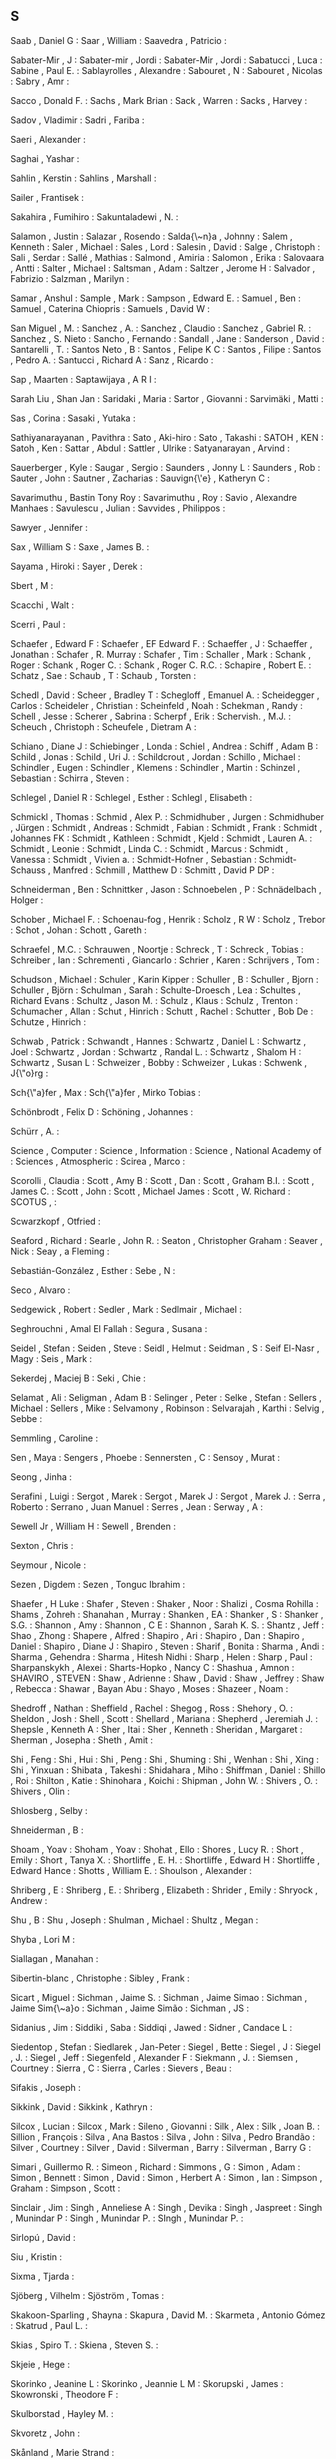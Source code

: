 ** S

   Saab                    , Daniel G            :
   Saar                    , William             :
   Saavedra                , Patricio            :

   Sabater-Mir             , J                   :
   Sabater-mir             , Jordi               :
   Sabater-Mir             , Jordi               :
   Sabatucci               , Luca                :
   Sabine                  , Paul E.             :
   Sablayrolles            , Alexandre           :
   Sabouret                , N                   :
   Sabouret                , Nicolas             :
   Sabry                   , Amr                 :

   Sacco                   , Donald F.           :
   Sachs                   , Mark Brian          :
   Sack                    , Warren              :
   Sacks                   , Harvey              :

   Sadov                   , Vladimir            :
   Sadri                   , Fariba              :

   Saeri                   , Alexander           :

   Saghai                  , Yashar              :

   Sahlin                  , Kerstin             :
   Sahlins                 , Marshall            :

   Sailer                  , Frantisek           :

   Sakahira                , Fumihiro            :
   Sakuntaladewi           , N.                  :

   Salamon                 , Justin              :
   Salazar                 , Rosendo             :
   Salda{\~n}a             , Johnny              :
   Salem                   , Kenneth             :
   Saler                   , Michael             :
   Sales                   , Lord                :
   Salesin                 , David               :
   Salge                   , Christoph           :
   Sali                    , Serdar              :
   Sallé                   , Mathias             :
   Salmond                 , Amiria              :
   Salomon                 , Erika               :
   Salovaara               , Antti               :
   Salter                  , Michael             :
   Saltsman                , Adam                :
   Saltzer                 , Jerome H            :
   Salvador                , Fabrizio            :
   Salzman                 , Marilyn             :

   Samar                   , Anshul              :
   Sample                  , Mark                :
   Sampson                 , Edward E.           :
   Samuel                  , Ben                 :
   Samuel                  , Caterina Chiopris   :
   Samuels                 , David W             :

   San Miguel              , M.                  :
   Sanchez                 , A.                  :
   Sanchez                 , Claudio             :
   Sanchez                 , Gabriel R.          :
   Sanchez                 , S. Nieto            :
   Sancho                  , Fernando            :
   Sandall                 , Jane                :
   Sanderson               , David               :
   Santarelli              , T.                  :
   Santos Neto             , B                   :
   Santos                  , Felipe K C          :
   Santos                  , Filipe              :
   Santos                  , Pedro A.            :
   Santucci                , Richard A           :
   Sanz                    , Ricardo             :

   Sap                     , Maarten             :
   Saptawijaya             , A R I               :

   Sarah Liu               , Shan Jan            :
   Saridaki                , Maria               :
   Sartor                  , Giovanni            :
   Sarvimäki               , Matti               :

   Sas                     , Corina              :
   Sasaki                  , Yutaka              :

   Sathiyanarayanan        , Pavithra            :
   Sato                    , Aki-hiro            :
   Sato                    , Takashi             :
   SATOH                   , KEN                 :
   Satoh                   , Ken                 :
   Sattar                  , Abdul               :
   Sattler                 , Ulrike              :
   Satyanarayan            , Arvind              :

   Sauerberger             , Kyle                :
   Saugar                  , Sergio              :
   Saunders                , Jonny L             :
   Saunders                , Rob                 :
   Sauter                  , John                :
   Sautner                 , Zacharias           :
   Sauvign{\'e}            , Katheryn C          :

   Savarimuthu             , Bastin Tony Roy     :
   Savarimuthu             , Roy                 :
   Savio                   , Alexandre Manhaes   :
   Savulescu               , Julian              :
   Savvides                , Philippos           :

   Sawyer                  , Jennifer            :

   Sax                     , William S           :
   Saxe                    , James B.            :

   Sayama                  , Hiroki              :
   Sayer                   , Derek               :

   Sbert                   , M                   :

   Scacchi                 , Walt                :

   Scerri                  , Paul                :


   Schaefer                , Edward F            :
   Schaefer                , EF Edward F.        :
   Schaeffer               , J                   :
   Schaeffer               , Jonathan            :
   Schafer                 , R. Murray           :
   Schafer                 , Tim                 :
   Schaller                , Mark                :
   Schank                  , Roger               :
   Schank                  , Roger C.            :
   Schank                  , Roger C. R.C.       :
   Schapire                , Robert E.           :
   Schatz                  , Sae                 :
   Schaub                  , T                   :
   Schaub                  , Torsten             :

   Schedl                  , David               :
   Scheer                  , Bradley T           :
   Schegloff               , Emanuel A.          :
   Scheidegger             , Carlos              :
   Scheideler              , Christian           :
   Scheinfeld              , Noah                :
   Schekman                , Randy               :
   Schell                  , Jesse               :
   Scherer                 , Sabrina             :
   Scherpf                 , Erik                :
   Schervish.              , M.J.                :
   Scheuch                 , Christoph           :
   Scheufele               , Dietram A           :

   Schiano                 , Diane J             :
   Schiebinger             , Londa               :
   Schiel                  , Andrea              :
   Schiff                  , Adam B              :
   Schild                  , Jonas               :
   Schild                  , Uri J.              :
   Schildcrout             , Jordan              :
   Schillo                 , Michael             :
   Schindler               , Eugen               :
   Schindler               , Klemens             :
   Schindler               , Martin              :
   Schinzel                , Sebastian           :
   Schirra                 , Steven              :

   Schlegel                , Daniel R            :
   Schlegel                , Esther              :
   Schlegl                 , Elisabeth           :

   Schmickl                , Thomas              :
   Schmid                  , Alex P.             :
   Schmidhuber             , Jurgen              :
   Schmidhuber             , Jürgen              :
   Schmidt                 , Andreas             :
   Schmidt                 , Fabian              :
   Schmidt                 , Frank               :
   Schmidt                 , Johannes FK         :
   Schmidt                 , Kathleen            :
   Schmidt                 , Kjeld               :
   Schmidt                 , Lauren A.           :
   Schmidt                 , Leonie              :
   Schmidt                 , Linda C.            :
   Schmidt                 , Marcus              :
   Schmidt                 , Vanessa             :
   Schmidt                 , Vivien a.           :
   Schmidt-Hofner          , Sebastian           :
   Schmidt-Schauss         , Manfred             :
   Schmill                 , Matthew D           :
   Schmitt                 , David P DP          :

   Schneiderman            , Ben                 :
   Schnittker              , Jason               :
   Schnoebelen             , P                   :
   Schnädelbach            , Holger              :

   Schober                 , Michael F.          :
   Schoenau-fog            , Henrik              :
   Scholz                  , R W                 :
   Scholz                  , Trebor              :
   Schot                   , Johan               :
   Schott                  , Gareth              :

   Schraefel               , M.C.                :
   Schrauwen               , Noortje             :
   Schreck                 , T                   :
   Schreck                 , Tobias              :
   Schreiber               , Ian                 :
   Schrementi              , Giancarlo           :
   Schrier                 , Karen               :
   Schrijvers              , Tom                 :

   Schudson                , Michael             :
   Schuler                 , Karin Kipper        :
   Schuller                , B                   :
   Schuller                , Bjorn               :
   Schuller                , Björn               :
   Schulman                , Sarah               :
   Schulte-Droesch         , Lea                 :
   Schultes                , Richard Evans       :
   Schultz                 , Jason M.            :
   Schulz                  , Klaus               :
   Schulz                  , Trenton             :
   Schumacher              , Allan               :
   Schut                   , Hinrich             :
   Schutt                  , Rachel              :
   Schutter                , Bob De              :
   Schutze                 , Hinrich             :

   Schwab                  , Patrick             :
   Schwandt                , Hannes              :
   Schwartz                , Daniel L            :
   Schwartz                , Joel                :
   Schwartz                , Jordan              :
   Schwartz                , Randal L.           :
   Schwartz                , Shalom H            :
   Schwartz                , Susan L             :
   Schweizer               , Bobby               :
   Schweizer               , Lukas               :
   Schwenk                 , J{\"o}rg            :

   Sch{\"a}fer             , Max                 :
   Sch{\"a}fer             , Mirko Tobias        :

   Schönbrodt              , Felix D             :
   Schöning                , Johannes            :

   Schürr                  , A.                  :

   Science                 , Computer            :
   Science                 , Information         :
   Science                 , National Academy of :
   Sciences                , Atmospheric         :
   Scirea                  , Marco               :

   Scorolli                , Claudia             :
   Scott                   , Amy B               :
   Scott                   , Dan                 :
   Scott                   , Graham B.I.         :
   Scott                   , James C.            :
   Scott                   , John                :
   Scott                   , Michael James       :
   Scott                   , W. Richard          :
   SCOTUS                  ,                     :

   Scwarzkopf              , Otfried             :

   Seaford                 , Richard             :
   Searle                  , John R.             :
   Seaton                  , Christopher Graham  :
   Seaver                  , Nick                :
   Seay                    , a Fleming           :

   Sebastián-González      , Esther              :
   Sebe                    , N                   :

   Seco                    , Alvaro              :

   Sedgewick               , Robert              :
   Sedler                  , Mark                :
   Sedlmair                , Michael             :

   Seghrouchni             , Amal El Fallah      :
   Segura                  , Susana              :

   Seidel                  , Stefan              :
   Seiden                  , Steve               :
   Seidl                   , Helmut              :
   Seidman                 , S                   :
   Seif El-Nasr            , Magy                :
   Seis                    , Mark                :

   Sekerdej                , Maciej B            :
   Seki                    , Chie                :

   Selamat                 , Ali                 :
   Seligman                , Adam B              :
   Selinger                , Peter               :
   Selke                   , Stefan              :
   Sellers                 , Michael             :
   Sellers                 , Mike                :
   Selvamony               , Robinson            :
   Selvarajah              , Karthi              :
   Selvig                  , Sebbe               :

   Semmling                , Caroline            :

   Sen                     , Maya                :
   Sengers                 , Phoebe              :
   Sennersten              , C                   :
   Sensoy                  , Murat               :

   Seong                   , Jinha               :

   Serafini                , Luigi               :
   Sergot                  , Marek               :
   Sergot                  , Marek J             :
   Sergot                  , Marek J.            :
   Serra                   , Roberto             :
   Serrano                 , Juan Manuel         :
   Serres                  , Jean                :
   Serway                  , A                   :

   Sewell Jr               , William H           :
   Sewell                  , Brenden             :

   Sexton                  , Chris               :

   Seymour                 , Nicole              :

   Sezen                   , Digdem              :
   Sezen                   , Tonguc Ibrahim      :

   Shaefer                 , H Luke              :
   Shafer                  , Steven              :
   Shaker                  , Noor                :
   Shalizi                 , Cosma Rohilla       :
   Shams                   , Zohreh              :
   Shanahan                , Murray              :
   Shanken                 , EA                  :
   Shanker                 , S                   :
   Shanker                 , S.G.                :
   Shannon                 , Amy                 :
   Shannon                 , C E                 :
   Shannon                 , Sarah K. S.         :
   Shantz                  , Jeff                :
   Shao                    , Zhong               :
   Shapere                 , Alfred              :
   Shapiro                 , Ari                 :
   Shapiro                 , Dan                 :
   Shapiro                 , Daniel              :
   Shapiro                 , Diane J             :
   Shapiro                 , Steven              :
   Sharif                  , Bonita              :
   Sharma                  , Andi                :
   Sharma                  , Gehendra            :
   Sharma                  , Hitesh Nidhi        :
   Sharp                   , Helen               :
   Sharp                   , Paul                :
   Sharpanskykh            , Alexei              :
   Sharts-Hopko            , Nancy C             :
   Shashua                 , Amnon               :
   SHAVIRO                 , STEVEN              :
   Shaw                    , Adrienne            :
   Shaw                    , David               :
   Shaw                    , Jeffrey             :
   Shaw                    , Rebecca             :
   Shawar                  , Bayan Abu           :
   Shayo                   , Moses               :
   Shazeer                 , Noam                :

   Shedroff                , Nathan              :
   Sheffield               , Rachel              :
   Shegog                  , Ross                :
   Shehory                 , O.                  :
   Sheldon                 , Josh                :
   Shell                   , Scott               :
   Shellard                , Mariana             :
   Shepherd                , Jeremiah J.         :
   Shepsle                 , Kenneth A           :
   Sher                    , Itai                :
   Sher                    , Kenneth             :
   Sheridan                , Margaret            :
   Sherman                 , Josepha             :
   Sheth                   , Amit                :

   Shi                     , Feng                :
   Shi                     , Hui                 :
   Shi                     , Peng                :
   Shi                     , Shuming             :
   Shi                     , Wenhan              :
   Shi                     , Xing                :
   Shi                     , Yinxuan             :
   Shibata                 , Takeshi             :
   Shidahara               , Miho                :
   Shiffman                , Daniel              :
   Shillo                  , Roi                 :
   Shilton                 , Katie               :
   Shinohara               , Koichi              :
   Shipman                 , John W.             :
   Shivers                 , O.                  :
   Shivers                 , Olin                :

   Shlosberg               , Selby               :

   Shneiderman             , B                   :

   Shoam                   , Yoav                :
   Shoham                  , Yoav                :
   Shohat                  , Ello                :
   Shores                  , Lucy R.             :
   Short                   , Emily               :
   Short                   , Tanya X.            :
   Shortliffe              , E. H.               :
   Shortliffe              , Edward H            :
   Shortliffe              , Edward Hance        :
   Shotts                  , William E.          :
   Shoulson                , Alexander           :

   Shriberg                , E                   :
   Shriberg                , E.                  :
   Shriberg                , Elizabeth           :
   Shrider                 , Emily               :
   Shryock                 , Andrew              :

   Shu                     , B                   :
   Shu                     , Joseph              :
   Shulman                 , Michael             :
   Shultz                  , Megan               :

   Shyba                   , Lori M              :

   Siallagan               , Manahan             :

   Sibertin-blanc          , Christophe          :
   Sibley                  , Frank               :

   Sicart                  , Miguel              :
   Sichman                 , Jaime S.            :
   Sichman                 , Jaime Simao         :
   Sichman                 , Jaime Sim{\~a}o     :
   Sichman                 , Jaime Simão         :
   Sichman                 , JS                  :

   Sidanius                , Jim                 :
   Siddiki                 , Saba                :
   Siddiqi                 , Jawed               :
   Sidner                  , Candace L           :

   Siedentop               , Stefan              :
   Siedlarek               , Jan-Peter           :
   Siegel                  , Bette               :
   Siegel                  , J                   :
   Siegel                  , J.                  :
   Siegel                  , Jeff                :
   Siegenfeld              , Alexander F         :
   Siekmann                , J.                  :
   Siemsen                 , Courtney            :
   Sierra                  , C                   :
   Sierra                  , Carles              :
   Sievers                 , Beau                :

   Sifakis                 , Joseph              :

   Sikkink                 , David               :
   Sikkink                 , Kathryn             :

   Silcox                  , Lucian              :
   Silcox                  , Mark                :
   Sileno                  , Giovanni            :
   Silk                    , Alex                :
   Silk                    , Joan B.             :
   Sillion                 , François            :
   Silva                   , Ana Bastos          :
   Silva                   , John                :
   Silva                   , Pedro Brandão       :
   Silver                  , Courtney            :
   Silver                  , David               :
   Silverman               , Barry               :
   Silverman               , Barry G             :

   Simari                  , Guillermo R.        :
   Simeon                  , Richard             :
   Simmons                 , G                   :
   Simon                   , Adam                :
   Simon                   , Bennett             :
   Simon                   , David               :
   Simon                   , Herbert A           :
   Simon                   , Ian                 :
   Simpson                 , Graham              :
   Simpson                 , Scott               :

   Sinclair                , Jim                 :
   Singh                   , Anneliese A         :
   Singh                   , Devika              :
   Singh                   , Jaspreet            :
   Singh                   , Munindar P          :
   Singh                   , Munindar P.         :
   SIngh                   , Munindar P.         :

   Sirlopú                 , David               :

   Siu                     , Kristin             :

   Sixma                   , Tjarda              :

   Sjöberg                 , Vilhelm             :
   Sjöström                , Tomas               :

   Skakoon-Sparling        , Shayna              :
   Skapura                 , David M.            :
   Skarmeta                , Antonio Gómez       :
   Skatrud                 , Paul L.             :

   Skias                   , Spiro T.            :
   Skiena                  , Steven S.           :

   Skjeie                  , Hege                :

   Skorinko                , Jeanine L           :
   Skorinko                , Jeannie L M         :
   Skorupski               , James               :
   Skowronski              , Theodore F          :

   Skulborstad             , Hayley M.           :

   Skvoretz                , John                :

   Skånland                , Marie Strand        :

   Slaiman                 , Charlotte           :
   Slama                   , Martin              :
   Slany                   , Wolfgang            :
   Slanzi                  , Debora              :
   Slavkovik               , Marija              :

   Slomka                  , Frank               :
   Slonneger               , Kenneth             :
   Sloof                   , Vincent             :
   Sloot                   , Peter M.A.          :
   Slotwinski              , Michaela            :

   Smail                   , Daniel Lord         :
   Smail                   , Irene E             :
   SMALLEY                 , DENIS               :
   Smaragdakis             , Yannis              :

   Smeeding                , Timothy             :
   Smelik                  , Ruben               :
   Smeltzer                , Suzanne C           :

   Smith                   , Aaron               :
   Smith                   , Adam                :
   Smith                   , Adam M              :
   Smith                   , Adam M.             :
   Smith                   , Andrew F            :
   Smith                   , Benedict            :
   Smith                   , Brian Cantwell      :
   Smith                   , Candis Watts        :
   Smith                   , Carl H.             :
   Smith                   , Christian           :
   Smith                   , Clint               :
   Smith                   , Dave                :
   Smith                   , Dennie              :
   Smith                   , Eric P.             :
   Smith                   , Gillian             :
   Smith                   , Innocent            :
   Smith                   , J.A                 :
   Smith                   , James T.            :
   Smith                   , Jonas Heide         :
   Smith                   , Jonathan A.         :
   Smith                   , Kate                :
   Smith                   , Kevin B             :
   Smith                   , Lindsey             :
   Smith                   , Megan               :
   Smith                   , Michael A           :
   Smith                   , Mike                :
   Smith                   , Noah A.             :
   Smith                   , Reid G.             :
   Smith                   , Robert              :
   Smith                   , Simon               :
   Smith                   , Stephanie           :
   Smith                   , Steven W            :
   Smith                   , Thomas              :
   Smith                   , Tony                :
   Smith                   , Tynan               :
   Smith                   , Walter              :
   Smith                   , William R           :
   Smith-Castro            , Vanessa             :

   Smolders                , Karin               :
   Smolla                  , Marco               :

   Smyke                   , Anna T              :
   Smyth                   , Sara M              :

   Snavely                 , Noah                :

   Snelting                , Femke               :

   Sng                     , Oliver              :

   Snider                  , Richard             :

   Snow                    , David A.            :
   Snow                    , Rion                :
   Snow                    , Rosamund            :

   Snyder                  , Alex Cho            :
   Snyder                  , Wayne               :

   Soares                  , Gustavo             :

   Sobkow                  , Agata               :
   Sobocko                 , Karin               :

   Soener                  , Matthew             :

   Sokolowski              , Robert              :

   Solin                   , Arno                :
   Solmi                   , Riccardo            :
   Solomon                 , Yonas               :
   Soloway                 , Elliot              :
   Solso                   , R L                 :
   Solé                    , Ricard V.           :

   Soman                   , A.                  :
   Somasundaran            , Swapna              :
   Somme                   , Etienne             :
   Somorovsky              , Juraj               :

   Song                    , Charles             :
   Song                    , Yiping              :

   Sood                    , Sanjay              :

   Sorensen                , Andrew              :
   Sorenson                , Andrew              :
   Soriano Marcolino       , Leandro             :
   Sormani                 , Philippe            :
   Sorrenti                , Giuseppe            :
   Sorvo                   , Roope               :

   Sottilare               , Robert A            :

   Soukup                  , Magdalena           :
   Southerland             , Vincent M.          :
   Souza                   , Bueno B             :
   Souza                   , Cleidson R. B. De   :

   Sovakar                 , Abhijit             :

   Sowden                  , Walter              :

   Soylu                   , Ahmet               :

   Spachtholz              , Philipp             :
   Spagano                 , Salvatore           :
   Spalding                , Dan                 :
   Spang                   , Rebecca             :
   Spang                   , Rebecca L           :
   Sparks                  , Jessica             :
   Sparks                  , Randall             :

   Spector                 , Warren              :
   Sperber                 , Michael             :
   Spetch                  , Marcia              :

   Spicer                  , Jack                :
   Spiegelhalter           , D.J.                :
   Spiegelman              , Art                 :
   Spiekermann             , Kai                 :
   Spiller                 , Dorothy             :
   Spinellis               , Diomidis            :
   Spitkovsky              , Valentin I          :
   Spitzer                 , Robert L            :
   Spitzner                , Jan                 :

   Spool                   , Jared               :

   Spraul                  , V. Anton            :
   Spresny                 , Daniela             :
   Sprinkle                , Jon                 :
   Spronck                 , Pieter              :

   Spyropoulos             , Constantine D. CD   :

   Squazzoni               , Flaminio            :
   Squire                  , Kurt                :
   Squires                 , Judith              :

   Sridhar                 , Nitech              :
   Srinivasan              , Ramya               :
   Srivastava              , Jaideep             :
   Srivastava              , Manini              :

   St Jacques              , Peggy               :
   St                      , Cherry              :

   Stach                   , Tadeusz             :
   Stacy                   , Brian               :
   Staglianò               , Alessandra          :
   Stagnaro                , Michael N           :
   Stahl                   , Dale O.             :
   Staller                 , Alexander           :
   Stallworth              , Lisa M.             :
   Stam                    , Robert              :
   Stamper                 , Ronal               :
   Stampnitzky             , Lisa                :
   Stanchfield             , Walt                :
   Stang                   , Peter J.            :
   Stanley                 , Jason               :
   Stanley                 , Kenneth O           :
   Stanley                 , Kenneth O.          :
   Stannard                , James P             :
   Stanton                 , Neville A           :
   Stark                   , Rodney              :
   Starr                   , M S.                :
   Stasko                  , John                :
   Stata                   , Raymie              :
   State                   , US Department of    :
   Stauffacher             , M                   :
   Stay                    , Mike                :

   Stech                   , Jürgen              :
   Steed                   , Jason Paul          :
   Steele                  , Christopher         :
   Steele                  , James               :
   Steele                  , Robert D            :
   Steels                  , Luc                 :
   Steenberg               , Eskil               :
   Steffens                , Timo                :
   Stefik                  , Andreas             :
   Stein                   , Clifford            :
   Stein                   , Deborah L           :
   Stein                   , Lynn Andrea         :
   Steindorfer             , Michael J           :
   Steiner                 , Troy G              :
   Steinitz                , Maya                :
   Steinwender             , Claudia             :
   Stene                   , Sindre Berg         :
   Stenström               , Christopher Dristig :
   Stent                   , A J                 :
   Stent                   , Amanda              :
   Stent                   , Amanda J            :
   Stephenson              , Barry               :
   Stephenson              , Svetlana            :
   STERBENZ                , MAEVE               :
   Sterling                , Leon                :
   Stern                   , a.                  :
   Stern                   , Andrew              :
   Sterne                  , Jonathan            :
   Sternglanz              , R. Weylin           :
   Sterren                 , William Van Der     :
   Stettinger              , Martin              :
   Steuart                 , W.Mh                :
   Steunebrink             , Bas R               :
   Steunebrink             , Bas R.              :
   Stevens                 , Edward B.           :
   Stevens                 , Jo                  :
   Stevens                 , Kathryn             :
   Stevens                 , Mitchell L.         :
   Stevens                 , Richard             :
   Stevens                 , W. Richard          :
   Stevenson               , Bryson              :
   Steward                 , Don                 :
   Stewart                 , a J                 :
   Stewart                 , Alexander J.        :
   Stewart                 , B. C.               :
   Stewart                 , Brooke C.           :
   Stewart                 , Craig;              :
   Stewart                 , Jennifer            :
   Stewart                 , Neil                :
   Stewart                 , Nigel               :
   Stewart                 , Sean                :

   Stiegler                , Andreas             :
   Stijlaart               , Mats                :
   Stiles                  , Kristine            :
   Still                   , Brian               :
   Stillwell               , David               :
   Stinchcombe             , Arthur L.           :
   Stiny                   , G.                  :

   Stoddart                , Mark C J            :
   Stolarek                , Jan                 :
   Stolcke                 , A.                  :
   Stolcke                 , Andreas             :
   Stole                   , Lars                :
   Stolfo                  , Salvatore J.        :
   Stolpe                  , Audun               :
   Stolz                   , Volker              :
   Stone                   , Douglas             :
   Stone                   , Matthew             :
   Storbeck                , Justin              :
   Storck                  , Kelly               :
   Storey                  , Margaret Anne       :
   Storey                  , Margaret-anne       :
   Storm                   , Tijs Van Der        :
   Stoutamire              , David               :
   Stouten                 , Jeroen              :
   Stowell                 , Dan                 :
   Stoyanchev              , Svetlana            :
   Stoyanovich             , Julia               :
   Stoytchev               , Alexander           :

   Straat                  , Bjorn               :
   Straatman               , R                   :
   Strambach               , Simone              :
   Strapparava             , Carlo               :
   StratCom                , US                  :
   Stratulat               , Tiberiu             :
   Straus                  , S. G.               :
   Strauss                 , Anselm              :
   Strauss                 , Benjamin H          :
   Street                  , Bell                :
   Street                  , Chris N H           :
   Street                  , Union               :
   Street                  , West Hastings       :
   Strickler               , Yancey              :
   Strinati                , Dominic             :
   Stroh-wollin            , Ulla                :
   Strong                  , Krystal             :
   Stroud                  , Kenneth Arthur      :
   Stroud                  , Robert J            :
   Strub                   , Pierre-yves         :
   Strugeon                , E.G.-L.             :
   Stryker                 , Susan               :
   Strååt                  , Björn               :

   Stuckey                 , Peter               :
   Students                ,                     :
   Studies                 , Life                :
   Stumbrys                , Tadas               :
   Stumptner               , Markus              :
   Sturm                   , Daniel M.           :
   Sturn                   , Tobias              :
   Sturtevant              , Nathan              :
   Sturtevant              , Nathan R            :
   Stutz                   , D                   :
   Stuzer                  , Alois               :

   Styke                   , Wolfe               :
   Stylos                  , Jeffrey             :

   Suarez                  , M                   :

   Suber                   , Peter               :

   Suchman                 , Lucy                :

   Suddaby                 , Roy                 :
   Sudhof                  , Moritz              :
   Sudholt                 , Mario               :
   Sudnow                  , David               :

   SUECHTING               , MAXWELL JOSEPH      :
   Suen                    , Wing                :

   Suhara                  , Tetsuya             :

   Sujeeth                 , Arvind K.           :

   Suler                   , JR                  :
   Sullivan                , Anne                :
   Sullivan                , James               :
   Sullivan                , Shannon             :

   Summerfield             , Martin              :
   Summerville             , Adam                :
   Summerville             , Amy                 :
   Sumner                  , Robert W            :

   Sun                     , Giada               :
   Sun                     , Xin                 :
   Sun                     , Yu                  :
   Sunderland              , Luke                :
   Sundfelt                , Oskar K             :

   Supervert               ,                     :

   Surdeanu                , Mihai               :
   Suri                    , Niranjan            :

   Sussman                 , Gerald Jay          :
   Sussman                 , Julie               :

   Sutcliffe               , Alistair            :
   Sutherland              , Ainsley             :
   Sutton                  , May Ishikawa        :
   Sutton                  , R S                 :
   Sutton                  , Richard S           :
   Sutton                  , Robert I            :
   Sutton                  , RS                  :

   Suyanto                 , J.L.                :

   Suznjevic               , Mirko               :

   Suárez Serrato          , Juan Carlos         :
   Suárez                  , Juan-Luis           :

   Sverdlik                , Anna                :

   Swain                   , Christopher         :
   Swaminathan             , Sowmya              :
   Swanson                 , Reid                :

   Sweeney                 , Linda Booth         :
   Sweeney                 , Matthew M           :
   Sweet                   , Paige L             :
   Sweetser                , Penelope            :
   Sweetser                , Penny               :
   Sweigart                , Al                  :

   Swierstra               , Doaitse             :
   Swink                   , Steve               :

   Swords                  , Cameron             :

   Syafiie                 , S                   :

   Syjuco                  , Sofia               :

   Syring                  , David               :

   Szafron                 , D                   :
   Szafron                 , D.                  :
   Szafron                 , Duana Duane         :
   Szafron                 , Duane               :
   Szalavári               , Z                   :

   Szeto                   , Stephanie           :

   Szilas                  , Nicolas             :
   Sztern                  , Kevin               :
   Szumowska               , Ewa                 :

   Söderström              , Sylvia              :

   Søren                   , Lassen              :
